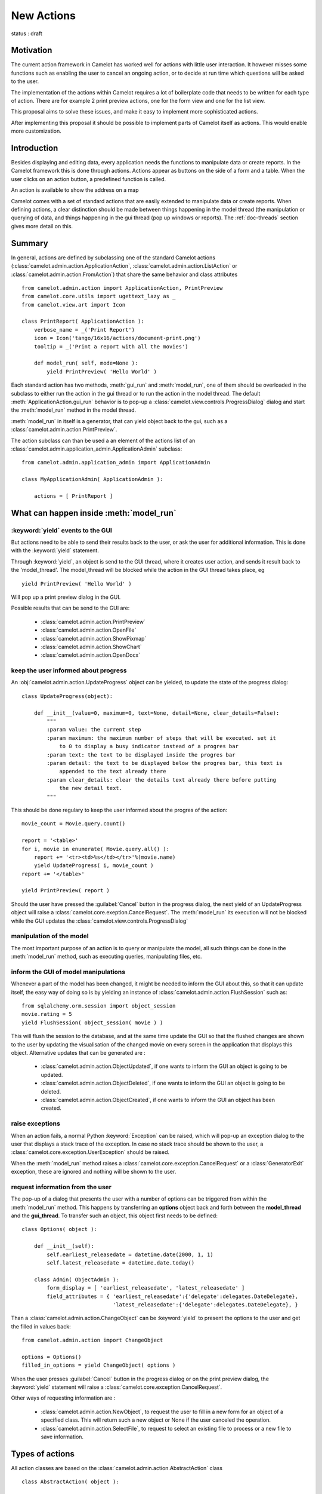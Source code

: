 .. _doc-actions-new:

#############
 New Actions
#############

status : draft

Motivation
==========

The current action framework in Camelot has worked well for 
actions with little user interaction.  It however misses some
functions such as enabling the user to cancel an ongoing action,
or to decide at run time which questions will be asked to the
user.

The implementation of the actions within Camelot requires a
lot of boilerplate code that needs to be written for each 
type of action.  There are for example 2 print preview actions,
one for the form view and one for the list view.

This proposal aims to solve these issues, and make it easy 
to implement more sophisticated actions.

After implementing this proposal it should be possible to
implement parts of Camelot itself as actions.  This would
enable more customization.

Introduction
============

Besides displaying and editing data, every application needs the
functions to manipulate data or create reports.  In the Camelot
framework this is done through actions.  Actions appear as buttons
on the side of a form and a table.  When the user clicks on an
action button, a predefined function is called.

.. image:: ../_static/entityviews/new_view_address.png
  
An action is available to show the address on a map

Camelot comes with a set of standard actions that are easily 
extended to manipulate data or create reports.  When defining actions,
a clear distinction should be made between things happening in the
model thread (the manipulation or querying of data, and things happening
in the gui thread (pop up windows or reports).  The :ref:`doc-threads`
section gives more detail on this.

Summary
=======

In general, actions are defined by subclassing one of the standard Camelot
actions  (:class:`camelot.admin.action.ApplicationAction`,
:class:`camelot.admin.action.ListAction` or 
:class:`camelot.admin.action.FromAction`)
that share the same behavior and class attributes ::

    from camelot.admin.action import ApplicationAction, PrintPreview
    from camelot.core.utils import ugettext_lazy as _
    from camelot.view.art import Icon
    
    class PrintReport( ApplicationAction ):
        verbose_name = _('Print Report')
        icon = Icon('tango/16x16/actions/document-print.png')
        tooltip = _('Print a report with all the movies')
        
        def model_run( self, mode=None ):
            yield PrintPreview( 'Hello World' )
            
Each standard action has two methods, :meth:`gui_run` and 
:meth:`model_run`, one of
them should be overloaded in the subclass to either run the action in the
gui thread or to run the action in the model thread.  The default 
:meth:`ApplicationAction.gui_run`
behavior is to pop-up a :class:`camelot.view.controls.ProgressDialog` dialog and 
start the :meth:`model_run` method in the model thread.

:meth:`model_run` in itself is a generator, that can yield 
object back to the gui, such as a :class:`camelot.admin.action.PrintPreview`.
            
The action subclass can than be used a an element of the actions list of an 
:class:`camelot.admin.application_admin.ApplicationAdmin` subclass::

    from camelot.admin.application_admin import ApplicationAdmin
    
    class MyApplicationAdmin( ApplicationAdmin ):

        actions = [ PrintReport ]
            
What can happen inside :meth:`model_run`
========================================

:keyword:`yield` events to the GUI
----------------------------------

But actions need to be able to send their results back to the user, or ask
the user for additional information.  This is done with the :keyword:`yield` 
statement.

Through :keyword:`yield`, an object is send to the GUI thread, where it creates
user action, and sends it result back to the 'model_thread'.  The model_thread
will be blocked while the action in the GUI thread takes place, eg ::

    yield PrintPreview( 'Hello World' )

Will pop up a print preview dialog in the GUI.

Possible results that can be send to the GUI are:

  * :class:`camelot.admin.action.PrintPreview`
  * :class:`camelot.admin.action.OpenFile`
  * :class:`camelot.admin.action.ShowPixmap`
  * :class:`camelot.admin.action.ShowChart`
  * :class:`camelot.admin.action.OpenDocx`

keep the user informed about progress
-------------------------------------

An :obj:`camelot.admin.action.UpdateProgress` object can be yielded, to update
the state of the progress dialog::

    class UpdateProgress(object):
    
        def __init__(value=0, maximum=0, text=None, detail=None, clear_details=False):
            """
            :param value: the current step
            :param maximum: the maximum number of steps that will be executed. set it
                to 0 to display a busy indicator instead of a progres bar
            :param text: the text to be displayed inside the progres bar
            :param detail: the text to be displayed below the progres bar, this text is
                appended to the text already there
            :param clear_details: clear the details text already there before putting 
                the new detail text.
            """
        
This should be done regulary to keep the user informed about the
progres of the action::

    movie_count = Movie.query.count()

    report = '<table>'
    for i, movie in enumerate( Movie.query.all() ):
        report += '<tr><td>%s</td></tr>'%(movie.name)
        yield UpdateProgress( i, movie_count )
    report += '</table>'

    yield PrintPreview( report )

Should the user have pressed the :guilabel:`Cancel` button in the progress 
dialog, the next yield of an UpdateProgress object will raise a 
:class:`camelot.core.exeption.CancelRequest`.  The :meth:`model_run` its 
execution will not be blocked while the GUI updates the 
:class:`camelot.view.controls.ProgressDialog`

manipulation of the model
-------------------------

The most important purpose of an action is to query or manipulate the model,
all such things can be done in the :meth:`model_run` method, such as executing 
queries, manipulating files, etc.

inform the GUI of model manipulations
-------------------------------------

Whenever a part of the model has been changed, it might be needed to inform
the GUI about this, so that it can update itself, the easy way of doing so
is by yielding an instance of :class:`camelot.admin.action.FlushSession` 
such as::

    from sqlalchemy.orm.session import object_session
    movie.rating = 5
    yield FlushSession( object_session( movie ) )
    
This will flush the session to the database, and at the same time update
the GUI so that the flushed changes are shown to the user by updating the
visualisation of the changed movie on every screen in the application that 
displays this object.  Alternative updates that can be generated are :

  * :class:`camelot.admin.action.ObjectUpdated`, if one wants to inform
    the GUI an object is going to be updated.
  * :class:`camelot.admin.action.ObjectDeleted`, if one wants to inform
    the GUI an object is going to be deleted.
  * :class:`camelot.admin.action.ObjectCreated`, if one wants to inform
    the GUI an object has been created.

raise exceptions
----------------

When an action fails, a normal Python :keyword:`Exception` can be raised, which
will pop-up an exception dialog to the user that displays a stack trace of the
exception.  In case no stack trace should be shown to the user, a 
:class:`camelot.core.exception.UserException` should be raised.

When the :meth:`model_run` method raises a :class:`camelot.core.exception.CancelRequest`
or a :class:`GeneratorExit` exception, these are ignored and nothing will be
shown to the user.

request information from the user
---------------------------------

The pop-up of a dialog that presents the user with a number of options can be 
triggered from within the :meth:`model_run` method.  This
happens by transferring an **options** object back and forth between the 
**model_thread** and the **gui_thread**.  To transfer such an object, this object
first needs to be defined::

    class Options( object ):
        
        def __init__(self):
            self.earliest_releasedate = datetime.date(2000, 1, 1)
            self.latest_releasedate = datetime.date.today()
            
        class Admin( ObjectAdmin ):
            form_display = [ 'earliest_releasedate', 'latest_releasedate' ]
            field_attributes = { 'earliest_releasedate':{'delegate':delegates.DateDelegate},
                                 'latest_releasedate':{'delegate':delegates.DateDelegate}, }
                                 
Than a :class:`camelot.admin.action.ChangeObject` can be :keyword:`yield` to present
the options to the user and get the filled in values back::

    from camelot.admin.action import ChangeObject
    
    options = Options()
    filled_in_options = yield ChangeObject( options )
                                 
When the user presses :guilabel:`Cancel` button in the progress dialog or on the
print preview dialog, the :keyword:`yield` statement will raise a 
:class:`camelot.core.exception.CancelRequest`.

Other ways of requesting information are :

  * :class:`camelot.admin.action.NewObject`, to request the user to fill in
    a new form for an object of a specified class.  This will return such
    a new object or None if the user canceled the operation.
  * :class:`camelot.admin.action.SelectFile`, to request to select an existing
    file to process or a new file to save information.

Types of actions
================

All action classes are based on the :class:`camelot.admin.action.AbstractAction`
class ::

    class AbstractAction( object ):
    
        name = 'action'
        verbose_name = _('Action')
        icon = Icon('tango/16x16/actions/document-print.png')
        tooltip = _('Click here to run this action')
        shortcut = _('Ctrl+P') 
        modes = []

        def __init__( self, admin ):
            """
            :param admin: the Admin class for which this Action was constructed,
                either an ApplicationAdmin or an ObjectAdmin subclass
            """
            self._admin = admin
            
        def get_verbose_name( self ):
            return self.verbose_name
            
        def get_icon( self ):
            return self.icon

        def get_tooltip( self ):
            return self.tooltip
            
        def get_modes( self ):
            return self.modes
                    
        def get_shortcut( self ):
            return self.shortcut

The different types of actions share a number of method names, but with a
different signature:

  - :meth:`gui_run` is called inside the GUI thread when the action is triggered,
      the default behavior is to pop up a progress bar and fire
      :meth:`model_run`
      
  - :meth:`model_run` is a generator method that gets called inside the Model
      thread.  This generator can yield objects that perform user interaction
      or update the GUI.
      
  - :meth:`is_visible`, :meth:`is_enabled` and :meth:`has_permission` are
    called in the Model thread each time the underlying data changes to update
    the state of the widget that triggers the action.
    
The :attr:`name` attribute specifies the name of the action as it will appear
in the permission system.
  
ApplicationAction
-----------------

The API of the :class:`camelot.admin.action.ApplicationAction`::

    class ApplicationAction( AbstractAction ):
    
        def render( self, parent ):
            """
            :param parent: the parent :class:`QtGui.QWidget`
            :return: a :class:`QtGui.QWidget` which when triggered
                will execute the run method.
            """
            
        def gui_run( self, widget, mode=None ):
            """This method is called inside the GUI thread, by default it
            executes the :meth:`model_run` in the Model thread.
            :param widget: the rendered :class:`QtGui.QWidget` that triggered
                the method call
            :param mode: the mode in which this action was triggered.
            """
            pass
            
        def model_run( self, mode=None ):
            """This generator method is called inside the Model thread"""
            pass
            
        def is_visible( self ):
            """This method is called inside the Model thread to verify if
            this action is visible to the current user.
            :return: :keyword:`True` or :keyword:`False`
            """
            return True

        def is_enabled( self ):
            """This method is called inside the Model thread to verify if
            this action is enabled to the current user.
            :return: :keyword:`True` or :keyword:`False`
            """
            return True
            
        def has_permission( self ):
            """This method is called inside the Model thread to verify if
            the current user has permission to run the action.
            :return: :keyword:`True` or :keyword:`False`
            """
            return True
            
To enable Application Actions for a certain 
:class:`camelot.admin.application_admin.ApplicationAdmin` either overwrite
its :meth:`camelot.admin.application_admin.ApplicationAdmin.get_actions`
or specify the :attr:`actions` attribute::

    from camelot.admin.application_admin import ApplicationAdmin
    from camelot.admin.action import ApplicationAction
    
    class GenerateReports(ApplicationAction):
    
        verbose_name = _('Generate Reports')
        
        def model_run( self, mode=None):
            print 'generating reports'
            for i in range(10):
                yield UpdateProgress(i, 10)
    
    class MyApplicationAdmin( ApplicationAdmin )
    
          actions = [GenerateReports,]

FormAction
----------

The API of the :class:`camelot.admin.action.FormAction`::

    class FormAction( AbstractAction ):
    
        def render( self, parent, widget_mapper ):
            """
            :param parent: the parent :class:`QtGui.QWidget`
            :param widget_mapper: the :class:`QtGui.QDataWidgetMapper` class
                that relates to the form view on which the widget will be
                placed.
            :return: a :class:`QtGui.QWidget` which when triggered
                will execute the run method.
            """
            
        def gui_run( self,
                     widget,
                     widget_mapper,
                     mode ):
            """This method is called inside the GUI thread, by default it
            executes the :meth:`model_run` in the Model thread.
            :param widget: the rendered :class:`QtGui.QWidget` that triggered
                the method call
            :param selection_model: the :class:`QtGui.QDataWidgetMapper` class
            :param mode: the mode in which this action was triggered.
            """
            pass
            
        def model_run( self,
                       current_obj,
                       mode = None ):
            """This generator method is called inside the Model thread.
            :param current_obj: the object in the current row
                current column
            :param mode: the mode in which the action was triggered.
            """
            pass
            
        def is_visible( self, 
                        current_obj ):
            """This method is called inside the Model thread to verify if
            this action is visible to the current user.
            :return: :keyword:`True` or :keyword:`False`
            """
            return True

        def is_enabled( self, 
                        current_obj ):
            """This method is called inside the Model thread to verify if
            this action is enabled to the current user.
            :return: :keyword:`True` or :keyword:`False`
            """
            return True
            
        def has_permission( self,
                            current_obj ):
            """This method is called inside the Model thread to verify if
            the current user has permission to run the action.
            :return: :keyword:`True` or :keyword:`False`
            """
            return True

ListAction
----------

The API of the :class:`camelot.admin.action.ListAction`::

    class ListAction( AbstractAction ):
    
        def render( self, parent, selection_model ):
            """
            :param parent: the parent :class:`QtGui.QWidget`
            :param selection_model: the :class:`QtGui.QItemSelectionModel` class
                that relates to the table view on which the widget will be
                placed.
            :return: a :class:`QtGui.QWidget` which when triggered
                will execute the run method.
            """
            
        def gui_run( self,
                     widget,
                     selection_model,
                     mode ):
            """This method is called inside the GUI thread, by default it
            executes the :meth:`model_run` in the Model thread.
            :param widget: the rendered :class:`QtGui.QWidget` that triggered
                the method call
            :param selection_model: the :class:`QtGui.QItemSelectionModel` class
            :param mode: the mode in which this action was triggered.
            """
            pass
            
        def model_run( self,
                       collection, 
                       selection,
                       current_obj,
                       current_field,
                       mode = None):
            """This generator method is called inside the Model thread.
            :param collection: an iterator for all objects in the collection
                displayed in the table view.
            :param selection: an iterator for all object selected
            :param current_obj: the object in the current row
            :param current_field: the name of the field that is displayed in the
                current column
            :param mode: the mode in which the action was triggered.
            """
            pass
            
        def is_visible( self, 
                        collection_length,
                        selection_length,
                        current_obj,
                        current_field ):
            """This method is called inside the Model thread to verify if
            this action is visible to the current user.
            :return: :keyword:`True` or :keyword:`False`
            """
            return True

        def is_enabled( self, 
                        collection_length,
                        selection_length,
                        current_obj,
                        current_field ):
            """This method is called inside the Model thread to verify if
            this action is enabled to the current user.
            :return: :keyword:`True` or :keyword:`False`
            """
            return True
            
        def has_permission( self,
                            collection_length,
                            selection_length,
                            current_obj,
                            current_field ):
            """This method is called inside the Model thread to verify if
            the current user has permission to run the action.
            :return: :keyword:`True` or :keyword:`False`
            """
            return True
            
Inspiration
===========

Implementing actions as generators was made possible with the language functions
of :pep:`342`.  The EuroPython talk of Erik Groeneveld inspired the use of these
features. 
(http://ep2011.europython.eu/conference/talks/beyond-python-enhanched-generators)
